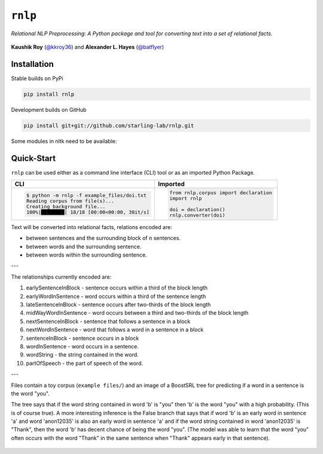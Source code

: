 ``rnlp``
========

*Relational NLP Preprocessing: A Python package and tool for converting text into a set of relational facts.*

  .. image:: https://img.shields.io/pypi/pyversions/rnlp.svg?style=flat-square
  .. image:: https://img.shields.io/pypi/v/rnlp.svg?style=flat-square
  .. image:: https://img.shields.io/pypi/l/rnlp.svg?style=flat-square
  .. image:: https://img.shields.io/readthedocs/rnlp/stable.svg?flat-square
	   :target: http://rnlp.readthedocs.io/en/stable/

**Kaushik Roy** (`@kkroy36`_) and **Alexander L. Hayes** (`@batflyer`_)

Installation
------------

Stable builds on PyPi

.. code-block:: bash

		pip install rnlp

Development builds on GitHub

.. code-block:: bash

		pip install git+git://github.com/starling-lab/rnlp.git

Some modules in nltk need to be available:

.. code-block:: bash
        import nltk
        nltk.download('punkt')
        nltk.download('stopwords')
        nltk.download('averaged_perceptron_tagger')

Quick-Start
-----------

``rnlp`` can be used either as a command line interface (CLI) tool or as an imported Python Package.

+---------------------------------------------+--------------------------------------+
| **CLI**                                     | **Imported**                         |
+---------------------------------------------+--------------------------------------+
|.. code-block:: bash                         |.. code-block:: python                |
|                                             |                                      |
|  $ python -m rnlp -f example_files/doi.txt  |  from rnlp.corpus import declaration |
|  Reading corpus from file(s)...             |  import rnlp                         |
|  Creating background file...                |                                      |
|  100%|████████| 18/18 [00:00<00:00, 38it/s] |  doi = declaration()                 |
|                                             |  rnlp.converter(doi)                 |
+---------------------------------------------+--------------------------------------+

Text will be converted into relational facts, relations encoded are:

- between sentences and the surrounding block of n sentences.

- between words and the surrounding sentence.

- between words within the surrounding sentence.

---

The relationships currently encoded are:

1. earlySentenceInBlock - sentence occurs within a third of the block length

2. earlyWordInSentence - word occurs within a third of the sentence length

3. lateSentenceInBlock - sentence occurs after two-thirds of the block length

4. midWayWordInSentence - word occurs between a third and two-thirds of the block length

5. nextSentenceInBlock - sentence that follows a sentence in a block

6. nextWordInSentence - word that follows a word in a sentence in a block

7. sentenceInBlock - sentence occurs in a block

8. wordInSentence - word occurs in a sentence.

9. wordString - the string contained in the word.

10. partOfSpeech - the part of speech of the word.

---

Files contain a toy corpus (``example files/``) and an image of a BoostSRL tree for predicting if a word in a sentence is the word "you".

.. image:: https://raw.githubusercontent.com/starling-lab/rnlp/master/documentation/img/output.png

The tree says that if the word string contained in word 'b' is "you" then 'b' is the word "you" with a high probability. (This is of course true).
A more interesting inference is the False branch that says that if word 'b' is an early word in sentence 'a' and word 'anon12035' is also an early word in sentence 'a' and if the word string contained in word 'anon12035' is "Thank", then the word 'b' has decent chance of being the word "you". (The model was able to learn that the word "you" often occurs with the word "Thank" in the same sentence when "Thank" appears early in that sentence).

 .. _`@kkroy36`: https://github.com/kkroy36/
 .. _`@batflyer`: https://github.com/batflyer/
